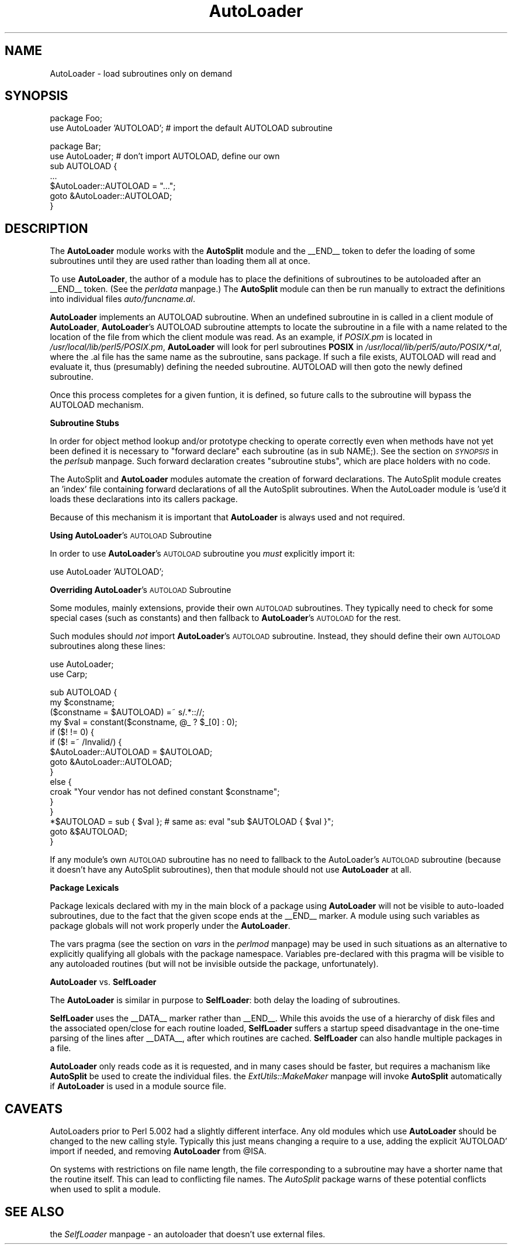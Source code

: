 .rn '' }`
''' $RCSfile$$Revision$$Date$
'''
''' $Log$
'''
.de Sh
.br
.if t .Sp
.ne 5
.PP
\fB\\$1\fR
.PP
..
.de Sp
.if t .sp .5v
.if n .sp
..
.de Ip
.br
.ie \\n(.$>=3 .ne \\$3
.el .ne 3
.IP "\\$1" \\$2
..
.de Vb
.ft CW
.nf
.ne \\$1
..
.de Ve
.ft R

.fi
..
'''
'''
'''     Set up \*(-- to give an unbreakable dash;
'''     string Tr holds user defined translation string.
'''     Bell System Logo is used as a dummy character.
'''
.tr \(*W-|\(bv\*(Tr
.ie n \{\
.ds -- \(*W-
.ds PI pi
.if (\n(.H=4u)&(1m=24u) .ds -- \(*W\h'-12u'\(*W\h'-12u'-\" diablo 10 pitch
.if (\n(.H=4u)&(1m=20u) .ds -- \(*W\h'-12u'\(*W\h'-8u'-\" diablo 12 pitch
.ds L" ""
.ds R" ""
'''   \*(M", \*(S", \*(N" and \*(T" are the equivalent of
'''   \*(L" and \*(R", except that they are used on ".xx" lines,
'''   such as .IP and .SH, which do another additional levels of
'''   double-quote interpretation
.ds M" """
.ds S" """
.ds N" """""
.ds T" """""
.ds L' '
.ds R' '
.ds M' '
.ds S' '
.ds N' '
.ds T' '
'br\}
.el\{\
.ds -- \(em\|
.tr \*(Tr
.ds L" ``
.ds R" ''
.ds M" ``
.ds S" ''
.ds N" ``
.ds T" ''
.ds L' `
.ds R' '
.ds M' `
.ds S' '
.ds N' `
.ds T' '
.ds PI \(*p
'br\}
.\"	If the F register is turned on, we'll generate
.\"	index entries out stderr for the following things:
.\"		TH	Title 
.\"		SH	Header
.\"		Sh	Subsection 
.\"		Ip	Item
.\"		X<>	Xref  (embedded
.\"	Of course, you have to process the output yourself
.\"	in some meaninful fashion.
.if \nF \{
.de IX
.tm Index:\\$1\t\\n%\t"\\$2"
..
.nr % 0
.rr F
.\}
.TH AutoLoader 3 "perl 5.004, patch 55" "25/Nov/97" "Perl Programmers Reference Guide"
.UC
.if n .hy 0
.if n .na
.ds C+ C\v'-.1v'\h'-1p'\s-2+\h'-1p'+\s0\v'.1v'\h'-1p'
.de CQ          \" put $1 in typewriter font
.ft CW
'if n "\c
'if t \\&\\$1\c
'if n \\&\\$1\c
'if n \&"
\\&\\$2 \\$3 \\$4 \\$5 \\$6 \\$7
'.ft R
..
.\" @(#)ms.acc 1.5 88/02/08 SMI; from UCB 4.2
.	\" AM - accent mark definitions
.bd B 3
.	\" fudge factors for nroff and troff
.if n \{\
.	ds #H 0
.	ds #V .8m
.	ds #F .3m
.	ds #[ \f1
.	ds #] \fP
.\}
.if t \{\
.	ds #H ((1u-(\\\\n(.fu%2u))*.13m)
.	ds #V .6m
.	ds #F 0
.	ds #[ \&
.	ds #] \&
.\}
.	\" simple accents for nroff and troff
.if n \{\
.	ds ' \&
.	ds ` \&
.	ds ^ \&
.	ds , \&
.	ds ~ ~
.	ds ? ?
.	ds ! !
.	ds /
.	ds q
.\}
.if t \{\
.	ds ' \\k:\h'-(\\n(.wu*8/10-\*(#H)'\'\h"|\\n:u"
.	ds ` \\k:\h'-(\\n(.wu*8/10-\*(#H)'\`\h'|\\n:u'
.	ds ^ \\k:\h'-(\\n(.wu*10/11-\*(#H)'^\h'|\\n:u'
.	ds , \\k:\h'-(\\n(.wu*8/10)',\h'|\\n:u'
.	ds ~ \\k:\h'-(\\n(.wu-\*(#H-.1m)'~\h'|\\n:u'
.	ds ? \s-2c\h'-\w'c'u*7/10'\u\h'\*(#H'\zi\d\s+2\h'\w'c'u*8/10'
.	ds ! \s-2\(or\s+2\h'-\w'\(or'u'\v'-.8m'.\v'.8m'
.	ds / \\k:\h'-(\\n(.wu*8/10-\*(#H)'\z\(sl\h'|\\n:u'
.	ds q o\h'-\w'o'u*8/10'\s-4\v'.4m'\z\(*i\v'-.4m'\s+4\h'\w'o'u*8/10'
.\}
.	\" troff and (daisy-wheel) nroff accents
.ds : \\k:\h'-(\\n(.wu*8/10-\*(#H+.1m+\*(#F)'\v'-\*(#V'\z.\h'.2m+\*(#F'.\h'|\\n:u'\v'\*(#V'
.ds 8 \h'\*(#H'\(*b\h'-\*(#H'
.ds v \\k:\h'-(\\n(.wu*9/10-\*(#H)'\v'-\*(#V'\*(#[\s-4v\s0\v'\*(#V'\h'|\\n:u'\*(#]
.ds _ \\k:\h'-(\\n(.wu*9/10-\*(#H+(\*(#F*2/3))'\v'-.4m'\z\(hy\v'.4m'\h'|\\n:u'
.ds . \\k:\h'-(\\n(.wu*8/10)'\v'\*(#V*4/10'\z.\v'-\*(#V*4/10'\h'|\\n:u'
.ds 3 \*(#[\v'.2m'\s-2\&3\s0\v'-.2m'\*(#]
.ds o \\k:\h'-(\\n(.wu+\w'\(de'u-\*(#H)/2u'\v'-.3n'\*(#[\z\(de\v'.3n'\h'|\\n:u'\*(#]
.ds d- \h'\*(#H'\(pd\h'-\w'~'u'\v'-.25m'\f2\(hy\fP\v'.25m'\h'-\*(#H'
.ds D- D\\k:\h'-\w'D'u'\v'-.11m'\z\(hy\v'.11m'\h'|\\n:u'
.ds th \*(#[\v'.3m'\s+1I\s-1\v'-.3m'\h'-(\w'I'u*2/3)'\s-1o\s+1\*(#]
.ds Th \*(#[\s+2I\s-2\h'-\w'I'u*3/5'\v'-.3m'o\v'.3m'\*(#]
.ds ae a\h'-(\w'a'u*4/10)'e
.ds Ae A\h'-(\w'A'u*4/10)'E
.ds oe o\h'-(\w'o'u*4/10)'e
.ds Oe O\h'-(\w'O'u*4/10)'E
.	\" corrections for vroff
.if v .ds ~ \\k:\h'-(\\n(.wu*9/10-\*(#H)'\s-2\u~\d\s+2\h'|\\n:u'
.if v .ds ^ \\k:\h'-(\\n(.wu*10/11-\*(#H)'\v'-.4m'^\v'.4m'\h'|\\n:u'
.	\" for low resolution devices (crt and lpr)
.if \n(.H>23 .if \n(.V>19 \
\{\
.	ds : e
.	ds 8 ss
.	ds v \h'-1'\o'\(aa\(ga'
.	ds _ \h'-1'^
.	ds . \h'-1'.
.	ds 3 3
.	ds o a
.	ds d- d\h'-1'\(ga
.	ds D- D\h'-1'\(hy
.	ds th \o'bp'
.	ds Th \o'LP'
.	ds ae ae
.	ds Ae AE
.	ds oe oe
.	ds Oe OE
.\}
.rm #[ #] #H #V #F C
.SH "NAME"
AutoLoader \- load subroutines only on demand
.SH "SYNOPSIS"
.PP
.Vb 2
\&    package Foo;
\&    use AutoLoader 'AUTOLOAD';   # import the default AUTOLOAD subroutine
.Ve
.Vb 7
\&    package Bar;
\&    use AutoLoader;              # don't import AUTOLOAD, define our own
\&    sub AUTOLOAD {
\&        ...
\&        $AutoLoader::AUTOLOAD = "...";
\&        goto &AutoLoader::AUTOLOAD;
\&    }
.Ve
.SH "DESCRIPTION"
The \fBAutoLoader\fR module works with the \fBAutoSplit\fR module and the
\f(CW__END__\fR token to defer the loading of some subroutines until they are
used rather than loading them all at once.
.PP
To use \fBAutoLoader\fR, the author of a module has to place the
definitions of subroutines to be autoloaded after an \f(CW__END__\fR token.
(See the \fIperldata\fR manpage.)  The \fBAutoSplit\fR module can then be run manually to
extract the definitions into individual files \fIauto/funcname.al\fR.
.PP
\fBAutoLoader\fR implements an AUTOLOAD subroutine.  When an undefined
subroutine in is called in a client module of \fBAutoLoader\fR,
\fBAutoLoader\fR's AUTOLOAD subroutine attempts to locate the subroutine in a
file with a name related to the location of the file from which the
client module was read.  As an example, if \fIPOSIX.pm\fR is located in
\fI/usr/local/lib/perl5/POSIX.pm\fR, \fBAutoLoader\fR will look for perl
subroutines \fBPOSIX\fR in \fI/usr/local/lib/perl5/auto/POSIX/*.al\fR, where
the \f(CW.al\fR file has the same name as the subroutine, sans package.  If
such a file exists, AUTOLOAD will read and evaluate it,
thus (presumably) defining the needed subroutine.  AUTOLOAD will then
\f(CWgoto\fR the newly defined subroutine.
.PP
Once this process completes for a given funtion, it is defined, so
future calls to the subroutine will bypass the AUTOLOAD mechanism.
.Sh "Subroutine Stubs"
In order for object method lookup and/or prototype checking to operate
correctly even when methods have not yet been defined it is necessary to
\*(L"forward declare\*(R" each subroutine (as in \f(CWsub NAME;\fR).  See
the section on \fI\s-1SYNOPSIS\s0\fR in the \fIperlsub\fR manpage.  Such forward declaration creates \*(L"subroutine
stubs\*(R", which are place holders with no code.
.PP
The AutoSplit and \fBAutoLoader\fR modules automate the creation of forward
declarations.  The AutoSplit module creates an \*(L'index\*(R' file containing
forward declarations of all the AutoSplit subroutines.  When the
AutoLoader module is \*(L'use'd it loads these declarations into its callers
package.
.PP
Because of this mechanism it is important that \fBAutoLoader\fR is always
\f(CWuse\fRd and not \f(CWrequire\fRd.
.Sh "Using \fBAutoLoader\fR's \s-1AUTOLOAD\s0 Subroutine"
In order to use \fBAutoLoader\fR's \s-1AUTOLOAD\s0 subroutine you \fImust\fR
explicitly import it:
.PP
.Vb 1
\&    use AutoLoader 'AUTOLOAD';
.Ve
.Sh "Overriding \fBAutoLoader\fR's \s-1AUTOLOAD\s0 Subroutine"
Some modules, mainly extensions, provide their own \s-1AUTOLOAD\s0 subroutines.
They typically need to check for some special cases (such as constants)
and then fallback to \fBAutoLoader\fR's \s-1AUTOLOAD\s0 for the rest.
.PP
Such modules should \fInot\fR import \fBAutoLoader\fR's \s-1AUTOLOAD\s0 subroutine.
Instead, they should define their own \s-1AUTOLOAD\s0 subroutines along these
lines:
.PP
.Vb 2
\&    use AutoLoader;
\&    use Carp;
.Ve
.Vb 16
\&    sub AUTOLOAD {
\&        my $constname;
\&        ($constname = $AUTOLOAD) =~ s/.*:://;
\&        my $val = constant($constname, @_ ? $_[0] : 0);
\&        if ($! != 0) {
\&            if ($! =~ /Invalid/) {
\&                $AutoLoader::AUTOLOAD = $AUTOLOAD;
\&                goto &AutoLoader::AUTOLOAD;
\&            }
\&            else {
\&                croak "Your vendor has not defined constant $constname";
\&            }
\&        }
\&        *$AUTOLOAD = sub { $val }; # same as: eval "sub $AUTOLOAD { $val }";
\&        goto &$AUTOLOAD;
\&    }
.Ve
If any module's own \s-1AUTOLOAD\s0 subroutine has no need to fallback to the
AutoLoader's \s-1AUTOLOAD\s0 subroutine (because it doesn't have any AutoSplit
subroutines), then that module should not use \fBAutoLoader\fR at all.
.Sh "Package Lexicals"
Package lexicals declared with \f(CWmy\fR in the main block of a package
using \fBAutoLoader\fR will not be visible to auto-loaded subroutines, due to
the fact that the given scope ends at the \f(CW__END__\fR marker.  A module
using such variables as package globals will not work properly under the
\fBAutoLoader\fR.
.PP
The \f(CWvars\fR pragma (see the section on \fIvars\fR in the \fIperlmod\fR manpage) may be used in such
situations as an alternative to explicitly qualifying all globals with
the package namespace.  Variables pre-declared with this pragma will be
visible to any autoloaded routines (but will not be invisible outside
the package, unfortunately).
.Sh "\fBAutoLoader\fR vs. \fBSelfLoader\fR"
The \fBAutoLoader\fR is similar in purpose to \fBSelfLoader\fR: both delay the
loading of subroutines.
.PP
\fBSelfLoader\fR uses the \f(CW__DATA__\fR marker rather than \f(CW__END__\fR.
While this avoids the use of a hierarchy of disk files and the
associated open/close for each routine loaded, \fBSelfLoader\fR suffers a
startup speed disadvantage in the one-time parsing of the lines after
\f(CW__DATA__\fR, after which routines are cached.  \fBSelfLoader\fR can also
handle multiple packages in a file.
.PP
\fBAutoLoader\fR only reads code as it is requested, and in many cases
should be faster, but requires a machanism like \fBAutoSplit\fR be used to
create the individual files.  the \fIExtUtils::MakeMaker\fR manpage will invoke
\fBAutoSplit\fR automatically if \fBAutoLoader\fR is used in a module source
file.
.SH "CAVEATS"
AutoLoaders prior to Perl 5.002 had a slightly different interface.  Any
old modules which use \fBAutoLoader\fR should be changed to the new calling
style.  Typically this just means changing a require to a use, adding
the explicit \f(CW'AUTOLOAD'\fR import if needed, and removing \fBAutoLoader\fR
from \f(CW@ISA\fR.
.PP
On systems with restrictions on file name length, the file corresponding
to a subroutine may have a shorter name that the routine itself.  This
can lead to conflicting file names.  The \fIAutoSplit\fR package warns of
these potential conflicts when used to split a module.
.SH "SEE ALSO"
the \fISelfLoader\fR manpage \- an autoloader that doesn't use external files.

.rn }` ''
.IX Title "AutoLoader 3"
.IX Name "AutoLoader - load subroutines only on demand"

.IX Header "NAME"

.IX Header "SYNOPSIS"

.IX Header "DESCRIPTION"

.IX Subsection "Subroutine Stubs"

.IX Subsection "Using \fBAutoLoader\fR's \s-1AUTOLOAD\s0 Subroutine"

.IX Subsection "Overriding \fBAutoLoader\fR's \s-1AUTOLOAD\s0 Subroutine"

.IX Subsection "Package Lexicals"

.IX Subsection "\fBAutoLoader\fR vs. \fBSelfLoader\fR"

.IX Header "CAVEATS"

.IX Header "SEE ALSO"


